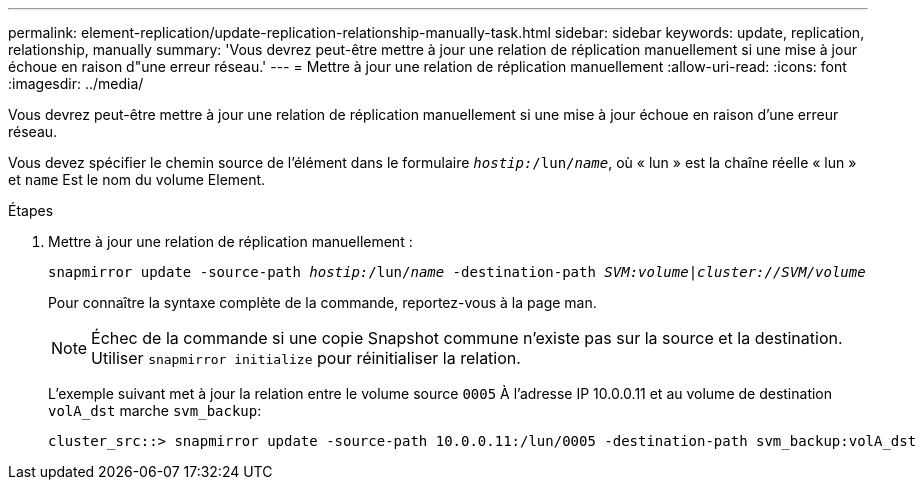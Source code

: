 ---
permalink: element-replication/update-replication-relationship-manually-task.html 
sidebar: sidebar 
keywords: update, replication, relationship, manually 
summary: 'Vous devrez peut-être mettre à jour une relation de réplication manuellement si une mise à jour échoue en raison d"une erreur réseau.' 
---
= Mettre à jour une relation de réplication manuellement
:allow-uri-read: 
:icons: font
:imagesdir: ../media/


[role="lead"]
Vous devrez peut-être mettre à jour une relation de réplication manuellement si une mise à jour échoue en raison d'une erreur réseau.

Vous devez spécifier le chemin source de l'élément dans le formulaire `_hostip:_/lun/_name_`, où « lun » est la chaîne réelle « lun » et `name` Est le nom du volume Element.

.Étapes
. Mettre à jour une relation de réplication manuellement :
+
`snapmirror update -source-path _hostip:_/lun/_name_ -destination-path _SVM:volume_|_cluster://SVM/volume_`

+
Pour connaître la syntaxe complète de la commande, reportez-vous à la page man.

+
[NOTE]
====
Échec de la commande si une copie Snapshot commune n'existe pas sur la source et la destination. Utiliser `snapmirror initialize` pour réinitialiser la relation.

====
+
L'exemple suivant met à jour la relation entre le volume source `0005` À l'adresse IP 10.0.0.11 et au volume de destination `volA_dst` marche `svm_backup`:

+
[listing]
----
cluster_src::> snapmirror update -source-path 10.0.0.11:/lun/0005 -destination-path svm_backup:volA_dst
----

